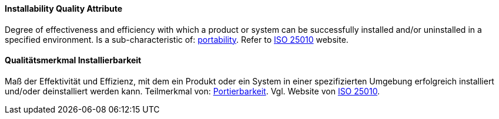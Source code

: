 [#term-installability-quality-attribute]

// tag::EN[]
==== Installability Quality Attribute
Degree of effectiveness and efficiency with which a product or system can be successfully installed and/or uninstalled in a specified environment.
Is a sub-characteristic of: <<term-portability-quality-attribute,portability>>.
Refer to link:https://iso25000.com/index.php/en/iso-25000-standards/iso-25010[ISO 25010] website.



// end::EN[]

// tag::DE[]
==== Qualitätsmerkmal Installierbarkeit

Maß der Effektivität und Effizienz, mit dem ein Produkt oder ein
System in einer spezifizierten Umgebung erfolgreich installiert
und/oder deinstalliert werden kann. Teilmerkmal von:
<<term-portability-quality-attribute,Portierbarkeit>>. 
Vgl. Website von link:https://iso25000.com/index.php/en/iso-25000-standards/iso-25010[ISO 25010].





// end::DE[] 